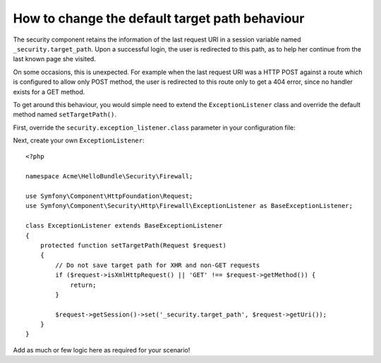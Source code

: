 How to change the default target path behaviour
===============================================

The security component retains the information of the last request URI in a session variable
named ``_security.target_path``. Upon a successful login, the user is redirected to this path,
as to help her continue from the last known page she visited.

On some occasions, this is unexpected. For example when the last request URI was a HTTP POST
against a route which is configured to allow only POST method, the user is redirected to this route
only to get a 404 error, since no handler exists for a GET method.

To get around this behaviour, you would simple need to extend the ``ExceptionListener`` class and
override the default method named ``setTargetPath()``.

First, override the ``security.exception_listener.class`` parameter in your configuration file:

.. configuration-block::

        .. code-block:: yaml

            # src/Acme/HelloBundle/Resources/config/services.yml
            parameters:
                # ...
                security.exception_listener.class: Acme\HelloBundle\Security\Firewall\ExceptionListener

        .. code-block:: xml

            <!-- src/Acme/HelloBundle/Resources/config/services.xml -->
            <parameters>
                <!-- ... -->
                <parameter key="security.exception_listener.class">Acme\HelloBundle\Security\Firewall\ExceptionListener</parameter>
            </parameters>

        .. code-block:: php

            // src/Acme/HelloBundle/Resources/config/services.php
            // ...
            $container->setParameter('security.exception_listener.class', 'Acme\HelloBundle\Security\Firewall\ExceptionListener');

Next, create your own ``ExceptionListener``::

    <?php

    namespace Acme\HelloBundle\Security\Firewall;

    use Symfony\Component\HttpFoundation\Request;
    use Symfony\Component\Security\Http\Firewall\ExceptionListener as BaseExceptionListener;

    class ExceptionListener extends BaseExceptionListener
    {
        protected function setTargetPath(Request $request)
        {
            // Do not save target path for XHR and non-GET requests
            if ($request->isXmlHttpRequest() || 'GET' !== $request->getMethod()) {
                return;
            }

            $request->getSession()->set('_security.target_path', $request->getUri());
        }
    }

Add as much or few logic here as required for your scenario!

